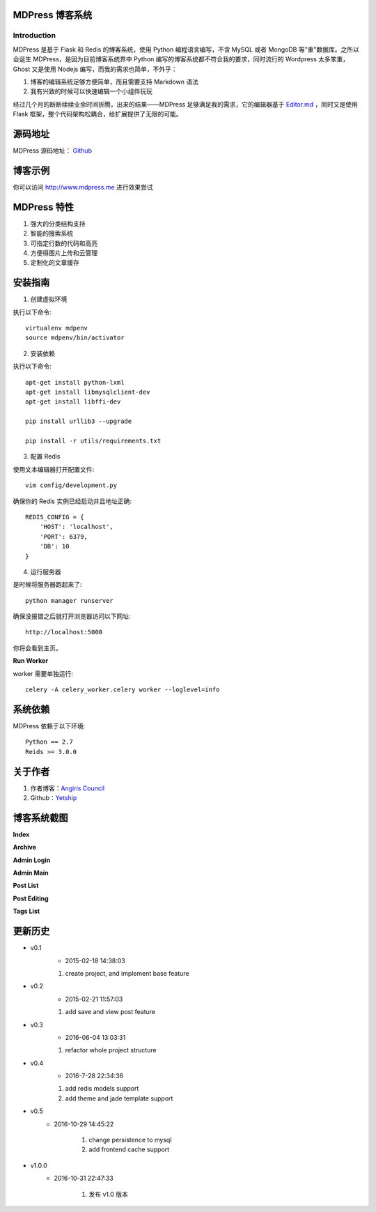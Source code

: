 ================
MDPress 博客系统
================

************
Introduction
************

MDPress 是基于 Flask 和 Redis 的博客系统，使用 Python 编程语言编写，不含 MySQL 或者 MongoDB 等"重"数据库。之所以会诞生 MDPress，是因为目前博客系统界中 Python 编写的博客系统都不符合我的要求，同时流行的 Wordpress 太多笨重，Ghost 又是使用 Nodejs 编写，而我的需求也简单，不外乎：

1. 博客的编辑系统足够方便简单，而且需要支持 Markdown 语法
2. 我有兴致的时候可以快速编辑一个小组件玩玩

经过几个月的断断续续业余时间折腾，出来的结果——MDPress 足够满足我的需求，它的编辑器基于 `Editor.md <https://pandao.github.io/editor.md/examples/index.html>`_
，同时又是使用 Flask 框架，整个代码架构松耦合，给扩展提供了无限的可能。 

========
源码地址
========

MDPress 源码地址： `Github <https://github.com/yetship/mdpress>`_


====
博客示例
====

你可以访问 `http://www.mdpress.me <http://www.mdpress.me>`_
进行效果尝试

============
MDPress 特性
============

1. 强大的分类结构支持
2. 智能的搜索系统
3. 可指定行数的代码和高亮
4. 方便得图片上传和云管理
5. 定制化的文章缓存

========
安装指南
========

1. 创建虚拟环境

执行以下命令::

    virtualenv mdpenv 
    source mdpenv/bin/activator

2. 安装依赖

执行以下命令::

    apt-get install python-lxml
    apt-get install libmysqlclient-dev
    apt-get install libffi-dev

    pip install urllib3 --upgrade

    pip install -r utils/requirements.txt


3. 配置 Redis

使用文本编辑器打开配置文件::

    vim config/development.py

确保你的 Redis 实例已经启动并且地址正确::

    REDIS_CONFIG = {
        'HOST': 'localhost',
        'PORT': 6379,
        'DB': 10
    }

4. 运行服务器

是时候将服务器跑起来了::

    python manager runserver

确保没报错之后就打开浏览器访问以下网址::
 
    http://localhost:5000

你将会看到主页。

**Run Worker**

worker 需要单独运行::

    celery -A celery_worker.celery worker --loglevel=info

========
系统依赖
========

MDPress 依赖于以下环境::

    Python == 2.7
    Reids >= 3.0.0

========
关于作者
========

1. 作者博客：`Angiris Council <https://liuliqiang.info>`_
2. Github：`Yetship <https://github.com/yetship>`_



============
博客系统截图
============

**Index**

.. image:: http://ooo.0o0.ooo/2016/07/27/579978371acf9.jpg


**Archive**

.. image:: http://ooo.0o0.ooo/2016/07/27/5799783689c9f.jpg

**Admin Login**

.. image:: http://ooo.0o0.ooo/2016/07/27/5799783457de9.jpg
**Admin Main**

.. image:: http://ooo.0o0.ooo/2016/07/27/5799783ceb8a4.jpg
**Post List**

.. image:: http://ooo.0o0.ooo/2016/07/27/5799783a4fa9d.jpg
**Post Editing**

.. image:: http://ooo.0o0.ooo/2016/07/27/5799783c46069.jpg
**Tags List**

.. image:: http://ooo.0o0.ooo/2016/07/27/579978398a840.jpg



========
更新历史
========


- v0.1
	- 2015-02-18 14:38:03

	1. create project, and implement base feature

- v0.2
	- 2015-02-21 11:57:03

	1. add save and view post feature

- v0.3
	- 2016-06-04 13:03:31

	1. refactor whole project structure

- v0.4
	- 2016-7-28 22:34:36

	1. add redis models support
	2. add theme and jade template support

- v0.5
    - 2016-10-29 14:45:22
    
        1. change persistence to mysql
        2. add frontend cache support

- v1.0.0
    - 2016-10-31 22:47:33

        1. 发布 v1.0 版本
